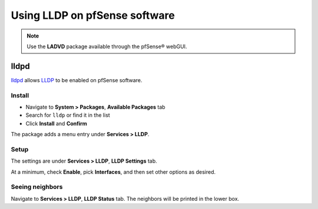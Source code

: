 Using LLDP on pfSense software
==============================

.. note:: Use the **LADVD** package available through the pfSense® webGUI.

lldpd
-----

`lldpd`_ allows `LLDP`_ to be enabled on pfSense software.

Install
^^^^^^^

* Navigate to **System > Packages**, **Available Packages** tab
* Search for ``lldp`` or find it in the list
* Click **Install** and **Confirm**

The package adds a menu entry under **Services > LLDP**.

Setup
^^^^^

The settings are under **Services > LLDP**, **LLDP Settings** tab.

At a minimum, check **Enable**, pick **Interfaces**, and then set other options
as desired.

Seeing neighbors
^^^^^^^^^^^^^^^^

Navigate to **Services > LLDP**, **LLDP Status** tab. The neighbors will be
printed in the lower box.

.. _lldpd: http://vincentbernat.github.io/lldpd/
.. _LLDP: https://en.wikipedia.org/wiki/Link_Layer_Discovery_Protocol
